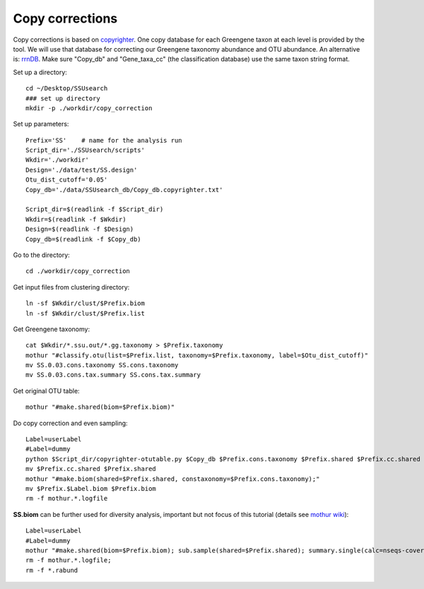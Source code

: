 Copy corrections
~~~~~~~~~~~~~~~~

Copy corrections is based on `copyrighter <http://www.ncbi.nlm.nih.gov/pubmed/24708850>`_. One copy database for each Greengene taxon at each level is provided by the tool. We will use that database for correcting our Greengene taxonomy abundance and OTU abundance. An alternative is: `rrnDB <https://rrndb.umms.med.umich.edu/static/download/>`_. Make sure "Copy_db" and "Gene_taxa_cc" (the classification database) use the same taxon string format.

Set up a directory::

    cd ~/Desktop/SSUsearch
    ### set up directory
    mkdir -p ./workdir/copy_correction

Set up parameters::

    Prefix='SS'    # name for the analysis run
    Script_dir='./SSUsearch/scripts'
    Wkdir='./workdir'
    Design='./data/test/SS.design'
    Otu_dist_cutoff='0.05'
    Copy_db='./data/SSUsearch_db/Copy_db.copyrighter.txt'

    Script_dir=$(readlink -f $Script_dir)
    Wkdir=$(readlink -f $Wkdir)
    Design=$(readlink -f $Design)
    Copy_db=$(readlink -f $Copy_db)


Go to the directory::

    cd ./workdir/copy_correction

Get input files from clustering directory::

    ln -sf $Wkdir/clust/$Prefix.biom
    ln -sf $Wkdir/clust/$Prefix.list

Get Greengene taxonomy::

    cat $Wkdir/*.ssu.out/*.gg.taxonomy > $Prefix.taxonomy
    mothur "#classify.otu(list=$Prefix.list, taxonomy=$Prefix.taxonomy, label=$Otu_dist_cutoff)"
    mv SS.0.03.cons.taxonomy SS.cons.taxonomy
    mv SS.0.03.cons.tax.summary SS.cons.tax.summary

Get original OTU table::

    mothur "#make.shared(biom=$Prefix.biom)"
    
Do copy correction and even sampling::

    Label=userLabel
    #Label=dummy
    python $Script_dir/copyrighter-otutable.py $Copy_db $Prefix.cons.taxonomy $Prefix.shared $Prefix.cc.shared
    mv $Prefix.cc.shared $Prefix.shared
    mothur "#make.biom(shared=$Prefix.shared, constaxonomy=$Prefix.cons.taxonomy);"
    mv $Prefix.$Label.biom $Prefix.biom
    rm -f mothur.*.logfile

**SS.biom** can be further used for diversity analysis, important but not focus of this tutorial (details see `mothur wiki <http://www.mothur.org/wiki/454_SOP>`_)::

    Label=userLabel
    #Label=dummy
    mothur "#make.shared(biom=$Prefix.biom); sub.sample(shared=$Prefix.shared); summary.single(calc=nseqs-coverage-sobs-chao-shannon-invsimpson); dist.shared(calc=braycurtis); pcoa(phylip=$Prefix.$Label.subsample.braycurtis.$Label.lt.dist); nmds(phylip=$Prefix.$Label.subsample.braycurtis.$Label.lt.dist); amova(phylip=$Prefix.$Label.subsample.braycurtis.$Label.lt.dist, design=$Design); tree.shared(calc=braycurtis); unifrac.weighted(tree=$Prefix.$Label.subsample.braycurtis.$Label.tre, group=$Design, random=T)"
    rm -f mothur.*.logfile; 
    rm -f *.rabund

